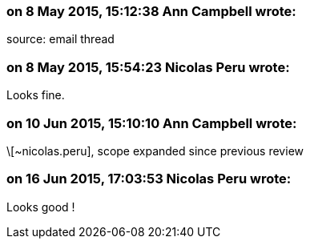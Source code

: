 === on 8 May 2015, 15:12:38 Ann Campbell wrote:
source: email thread

=== on 8 May 2015, 15:54:23 Nicolas Peru wrote:
Looks fine.

=== on 10 Jun 2015, 15:10:10 Ann Campbell wrote:
\[~nicolas.peru], scope expanded since previous review

=== on 16 Jun 2015, 17:03:53 Nicolas Peru wrote:
Looks good !

